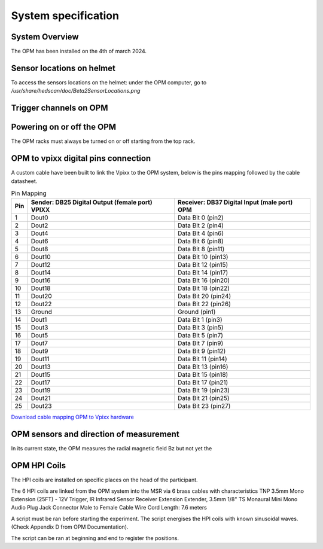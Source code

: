 --------------------
System specification
--------------------


System Overview
^^^^^^^^^^^^^^^


The OPM has been installed on the 4th of march 2024.




Sensor locations on helmet
^^^^^^^^^^^^^^^^^^^^^^^^^^


To access the sensors locations on the helmet: under the OPM computer, go to `/usr/share/hedscan/doc/Beta2SensorLocations.png`




Trigger channels on OPM
^^^^^^^^^^^^^^^^^^^^^^^





Powering on or off the OPM
^^^^^^^^^^^^^^^^^^^^^^^^^^

The OPM racks must always be turned on or off starting from the top rack.



OPM to vpixx digital pins connection
^^^^^^^^^^^^^^^^^^^^^^^^^^^^^^^^^^^^

A custom cable have been built to link the Vpixx to the OPM system, below is the pins mapping followed by the
cable datasheet.

.. list-table:: Pin Mapping
   :header-rows: 1

   * - Pin
     - Sender: DB25 Digital Output (female port) VPIXX
     - Receiver: DB37 Digital Input (male port) OPM
   * - 1
     - Dout0
     - Data Bit 0 (pin2)
   * - 2
     - Dout2
     - Data Bit 2 (pin4)
   * - 3
     - Dout4
     - Data Bit 4 (pin6)
   * - 4
     - Dout6
     - Data Bit 6 (pin8)
   * - 5
     - Dout8
     - Data Bit 8 (pin11)
   * - 6
     - Dout10
     - Data Bit 10 (pin13)
   * - 7
     - Dout12
     - Data Bit 12 (pin15)
   * - 8
     - Dout14
     - Data Bit 14 (pin17)
   * - 9
     - Dout16
     - Data Bit 16 (pin20)
   * - 10
     - Dout18
     - Data Bit 18 (pin22)
   * - 11
     - Dout20
     - Data Bit 20 (pin24)
   * - 12
     - Dout22
     - Data Bit 22 (pin26)
   * - 13
     - Ground
     - Ground (pin1)
   * - 14
     - Dout1
     - Data Bit 1 (pin3)
   * - 15
     - Dout3
     - Data Bit 3 (pin5)
   * - 16
     - Dout5
     - Data Bit 5 (pin7)
   * - 17
     - Dout7
     - Data Bit 7 (pin9)
   * - 18
     - Dout9
     - Data Bit 9 (pin12)
   * - 19
     - Dout11
     - Data Bit 11 (pin14)
   * - 20
     - Dout13
     - Data Bit 13 (pin16)
   * - 21
     - Dout15
     - Data Bit 15 (pin18)
   * - 22
     - Dout17
     - Data Bit 17 (pin21)
   * - 23
     - Dout19
     - Data Bit 19 (pin23)
   * - 24
     - Dout21
     - Data Bit 21 (pin25)
   * - 25
     - Dout23
     - Data Bit 23 (pin27)




`Download cable mapping OPM to Vpixx hardware <https://drive.google.com/file/d/1DWAi8QLEHGMBLbLEZJw1SMwIFelStOFb/view?usp=sharing>`_



OPM sensors and direction of measurement
^^^^^^^^^^^^^^^^^^^^^^^^^^^^^^^^^^^^^^^^

In its current state, the OPM measures the radial magnetic field Bz but not yet the


OPM HPI Coils
^^^^^^^^^^^^^

The HPI coils are installed on specific places on the head of the participant.


The 6 HPI coils are linked from the OPM system into the MSR via 6 brass cables with characteristics
TNP 3.5mm Mono Extension (25FT) - 12V Trigger,
IR Infrared Sensor Receiver Extension Extender,
3.5mm 1/8" TS Monaural Mini Mono Audio Plug Jack Connector Male to Female Cable Wire Cord
Length: 7.6 meters

A script must be ran before starting the experiment. The script energises the HPI coils with known sinusoidal waves. (Check Appendix D from OPM Documentation).

The script can be ran at beginning and end to register the positions.